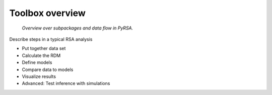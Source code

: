 .. _overview:

Toolbox overview
================


.. figure:: _static/SoftwareFlowChart.png

    *Overview over subpackages and data flow in PyRSA.*

Describe steps in a typical RSA analysis 

* Put together data set 
* Calculate the RDM  
* Define models  
* Compare data to models  
* Visualize results
* Advanced: Test inference with simulations

